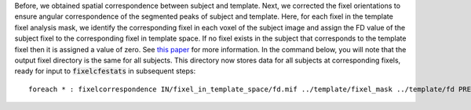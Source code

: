 Before, we obtained spatial correspondence between subject and template. Next, we corrected the fixel orientations to ensure angular correspondence of the segmented peaks of subject and template. Here, for each fixel in the template fixel analysis mask, we identify the corresponding fixel in each voxel of the subject image and assign the FD value of the subject fixel to the corresponding fixel in template space. If no fixel exists in the subject that corresponds to the template fixel then it is assigned a value of zero. See `this paper <http://www.ncbi.nlm.nih.gov/pubmed/26004503>`__ for more information. In the command below, you will note that the output fixel directory is the same for all subjects. This directory now stores data for all subjects at corresponding fixels, ready for input to :code:`fixelcfestats` in subsequent steps::

    foreach * : fixelcorrespondence IN/fixel_in_template_space/fd.mif ../template/fixel_mask ../template/fd PRE.mif

